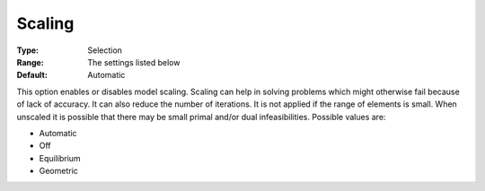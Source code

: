 .. _CBC_General_-_Scaling:


Scaling
=======



:Type:	Selection	
:Range:	The settings listed below	
:Default:	Automatic



This option enables or disables model scaling. Scaling can help in solving problems which might otherwise fail because of lack of accuracy. It can also reduce the number of iterations. It is not applied if the range of elements is small. When unscaled it is possible that there may be small primal and/or dual infeasibilities. Possible values are:



*	Automatic
*	Off
*	Equilibrium
*	Geometric



